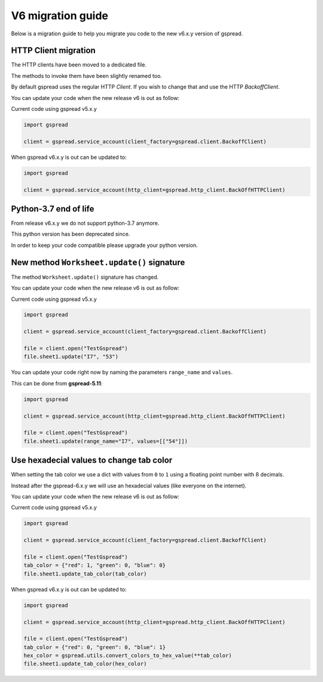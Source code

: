 V6 migration guide
==================

Below is a migration guide to help you migrate
you code to the new v6.x.y version of gspread.


HTTP Client migration
---------------------

The HTTP clients have been moved to a dedicated file.

The methods to invoke them have been slightly renamed too.

By default gspread uses the regular HTTP `Client`.
If you wish to change that and use the HTTP `BackoffClient`.

You can update your code when the new release v6 is out as follow:

Current code using gspread v5.x.y

.. code:: python

    import gspread

    client = gspread.service_account(client_factory=gspread.client.BackoffClient)


When gspread v6.x.y is out can be updated to:


.. code:: python

    import gspread

    client = gspread.service_account(http_client=gspread.http_client.BackOffHTTPClient)


Python-3.7 end of life
----------------------

From release v6.x.y we do not support python-3.7 anymore.

This python version has been deprecated since.

In order to keep your code compatible please upgrade your python version.


New method ``Worksheet.update()`` signature
-------------------------------------------

The method ``Worksheet.update()`` signature has changed.


You can update your code when the new release v6 is out as follow:

Current code using gspread v5.x.y

.. code:: python

    import gspread

    client = gspread.service_account(client_factory=gspread.client.BackoffClient)

    file = client.open("TestGspread")
    file.sheet1.update("I7", "53")


You can update your code right now by naming the parameters ``range_name`` and ``values``.

This can be done from **gspread-5.11**:


.. code:: python

    import gspread

    client = gspread.service_account(http_client=gspread.http_client.BackOffHTTPClient)

    file = client.open("TestGspread")
    file.sheet1.update(range_name="I7", values=[["54"]])


Use hexadecial values to change tab color
-----------------------------------------

When setting the tab color we use a dict with values from ``0`` to ``1``
using a floating point number with 8 decimals.

Instead after the gspread-6.x.y we will use an hexadecial values
(like everyone on the internet).


You can update your code when the new release v6 is out as follow:

Current code using gspread v5.x.y

.. code:: python

    import gspread

    client = gspread.service_account(client_factory=gspread.client.BackoffClient)

    file = client.open("TestGspread")
    tab_color = {"red": 1, "green": 0, "blue": 0}
    file.sheet1.update_tab_color(tab_color)


When gspread v6.x.y is out can be updated to:

.. code:: python

    import gspread

    client = gspread.service_account(http_client=gspread.http_client.BackOffHTTPClient)

    file = client.open("TestGspread")
    tab_color = {"red": 0, "green": 0, "blue": 1}
    hex_color = gspread.utils.convert_colors_to_hex_value(**tab_color)
    file.sheet1.update_tab_color(hex_color)
